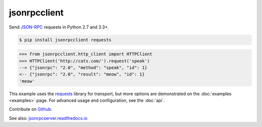 jsonrpcclient
*************

Send `JSON-RPC <http://www.jsonrpc.org/>`__ requests in Python 2.7 and 3.3+.

.. sourcecode:: sh

    $ pip install jsonrpcclient requests

.. sourcecode:: python

    >>> from jsonrpcclient.http_client import HTTPClient
    >>> HTTPClient('http://cats.com/').request('speak')
    --> {"jsonrpc": "2.0", "method": "speak", "id": 1}
    <-- {"jsonrpc": "2.0", "result": "meow", "id": 1}
    'meow'

This example uses the `requests <http://docs.python-requests.org/>`__ library
for transport, but more options are demonstrated on the :doc:`examples
<examples>` page.  For advanced usage and configuration, see the :doc:`api`.

Contribute on `Github <https://github.com/bcb/jsonrpcclient>`__.

See also: `jsonrpcserver.readthedocs.io <https://jsonrpcserver.readthedocs.io/>`__
